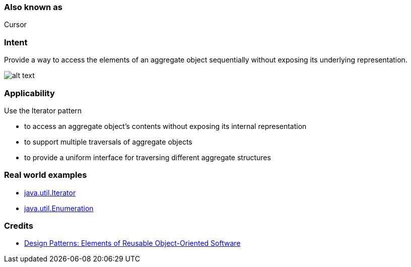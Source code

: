 === Also known as

Cursor

=== Intent

Provide a way to access the elements of an aggregate object
sequentially without exposing its underlying representation.

image:./etc/iterator_1.png[alt text]

=== Applicability

Use the Iterator pattern

* to access an aggregate object's contents without exposing its internal representation
* to support multiple traversals of aggregate objects
* to provide a uniform interface for traversing different aggregate structures

=== Real world examples

* http://docs.oracle.com/javase/8/docs/api/java/util/Iterator.html[java.util.Iterator]
* http://docs.oracle.com/javase/8/docs/api/java/util/Enumeration.html[java.util.Enumeration]

=== Credits

* http://www.amazon.com/Design-Patterns-Elements-Reusable-Object-Oriented/dp/0201633612[Design Patterns: Elements of Reusable Object-Oriented Software]